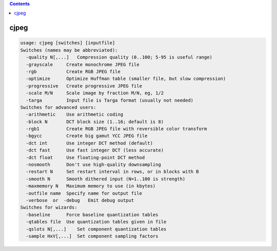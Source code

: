 .. contents:: 
    :depth: 4 

*****
cjpeg
*****

.. code-block:: none

    usage: cjpeg [switches] [inputfile]
    Switches (names may be abbreviated):
      -quality N[,...]   Compression quality (0..100; 5-95 is useful range)
      -grayscale     Create monochrome JPEG file
      -rgb           Create RGB JPEG file
      -optimize      Optimize Huffman table (smaller file, but slow compression)
      -progressive   Create progressive JPEG file
      -scale M/N     Scale image by fraction M/N, eg, 1/2
      -targa         Input file is Targa format (usually not needed)
    Switches for advanced users:
      -arithmetic    Use arithmetic coding
      -block N       DCT block size (1..16; default is 8)
      -rgb1          Create RGB JPEG file with reversible color transform
      -bgycc         Create big gamut YCC JPEG file
      -dct int       Use integer DCT method (default)
      -dct fast      Use fast integer DCT (less accurate)
      -dct float     Use floating-point DCT method
      -nosmooth      Don't use high-quality downsampling
      -restart N     Set restart interval in rows, or in blocks with B
      -smooth N      Smooth dithered input (N=1..100 is strength)
      -maxmemory N   Maximum memory to use (in kbytes)
      -outfile name  Specify name for output file
      -verbose  or  -debug   Emit debug output
    Switches for wizards:
      -baseline      Force baseline quantization tables
      -qtables file  Use quantization tables given in file
      -qslots N[,...]    Set component quantization tables
      -sample HxV[,...]  Set component sampling factors
